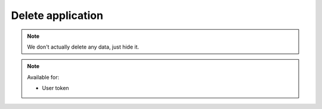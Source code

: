 Delete application
~~~~~~~~~~~~~~~~~~

.. http:get:: /api/v1/applications/(id)

    **Request**:

    .. sourcecode:: http

        DELETE /api/v1/applications/93cf3f40-9a16-11e8-9eb6-529269fb1459 HTTP/1.1
        Host: staging.sensorlab.io
        Content-type: application/json

    **Success response**:

    .. sourcecode:: http

        HTTP/1.1 200 OK
        Content-type: application/json

        {
            "success": true,
            "code": 100,
            "message": "Application deleted."
        }

    **Unauthorized response**

    .. sourcecode:: http

        HTTP/1.1 401 Unauthorized

        Unauthorized

    :reqheader Authorization: Bearer token from authentication.
    :reqheader Content-Type: application/json
    :statuscode 200: No errors, will return result with applications list.
    :statuscode 401: User is not authorized - token is incorrect or outdated.
    :statuscode 404: Application not found

.. note:: We don't actually delete any data, just hide it.

.. note::
    Available for:

    - User token